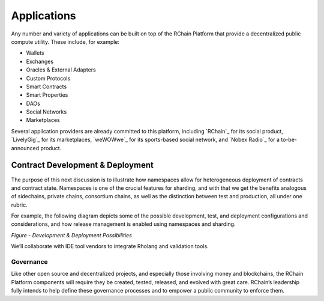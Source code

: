 .. _applications:

**************************************
Applications
**************************************

Any number and variety of applications can be built on top of the RChain Platform that provide a decentralized public compute utility. These include, for example:

* Wallets
* Exchanges
* Oracles & External Adapters
* Custom Protocols
* Smart Contracts
* Smart Properties
* DAOs
* Social Networks
* Marketplaces

Several application providers are already committed to this platform, including `RChain`_ for its social product, `LivelyGig`_ for its marketplaces, `weWOWwe`_ for its sports-based social network, and `Nobex Radio`_ for a to-be-announced product.

Contract Development & Deployment
================================================

The purpose of this next discussion is to illustrate how namespaces allow for heterogeneous deployment of contracts and contract state. Namespaces is one of the crucial features for sharding, and with that we get the benefits analogous of sidechains, private chains, consortium chains, as well as the distinction between test and production, all under one rubric.

For example, the following diagram depicts some of the possible development, test, and deployment configurations and considerations, and how release management is enabled using namespaces and sharding.


*Figure - Development & Deployment Possibilities*


We’ll collaborate with IDE tool vendors to integrate Rholang and validation tools. 

Governance
-----------------------------------------------

Like other open source and decentralized projects, and especially those involving money and blockchains, the RChain Platform components will require they be created, tested, released, and evolved with great care. RChain’s leadership fully intends to help define these governance processes and to empower a public community to enforce them.

